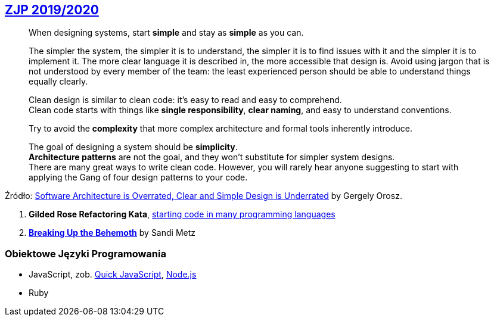## https://github.com/zjprog/2018[ZJP 2019/2020]

> When designing systems, start *simple* and stay as *simple* as you can. +

> The simpler the system, the simpler it is to understand, the simpler it is to find issues with it and the simpler it is to implement it. The more clear language it is described in, the more accessible that design is. Avoid using jargon that is not understood by every member of the team: the least experienced person should be able to understand things equally clearly.

> Clean design is similar to clean code: it's easy to read and easy to comprehend. +
Clean code starts with things like *single responsibility*, *clear naming*, and easy to understand conventions.

> Try to avoid the *complexity* that more complex architecture and formal tools inherently introduce.

> The goal of designing a system should be *simplicity*. +
*Architecture patterns* are not the goal, and they won't substitute for simpler system designs. +
There are many great ways to write clean code. However, you will rarely hear anyone suggesting to start with applying the Gang of four design patterns to your code.

Źródło: https://blog.pragmaticengineer.com/software-architecture-is-overrated/[Software Architecture is Overrated, Clear and Simple Design is Underrated] by Gergely Orosz.

. *Gilded Rose Refactoring Kata*, https://github.com/emilybache/GildedRose-Refactoring-Kata[starting code in many programming languages]
. https://www.sandimetz.com/blog/2017/9/13/breaking-up-the-behemoth[*Breaking Up the Behemoth*] by Sandi Metz


### Obiektowe Języki Programowania

* JavaScript, zob. https://bellard.org/quickjs/[Quick JavaScript], https://nodejs.org/en/about/[Node.js]
* Ruby
